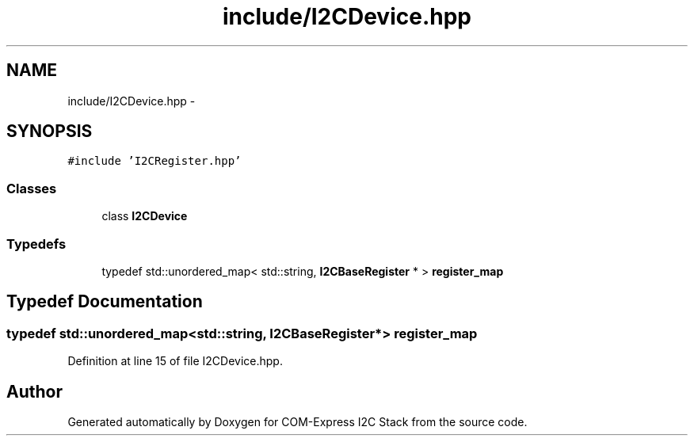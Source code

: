 .TH "include/I2CDevice.hpp" 3 "Tue Aug 8 2017" "Version 1.0" "COM-Express I2C Stack" \" -*- nroff -*-
.ad l
.nh
.SH NAME
include/I2CDevice.hpp \- 
.SH SYNOPSIS
.br
.PP
\fC#include 'I2CRegister\&.hpp'\fP
.br

.SS "Classes"

.in +1c
.ti -1c
.RI "class \fBI2CDevice\fP"
.br
.in -1c
.SS "Typedefs"

.in +1c
.ti -1c
.RI "typedef std::unordered_map< std::string, \fBI2CBaseRegister\fP * > \fBregister_map\fP"
.br
.in -1c
.SH "Typedef Documentation"
.PP 
.SS "typedef std::unordered_map<std::string, \fBI2CBaseRegister\fP*> \fBregister_map\fP"

.PP
Definition at line 15 of file I2CDevice\&.hpp\&.
.SH "Author"
.PP 
Generated automatically by Doxygen for COM-Express I2C Stack from the source code\&.
